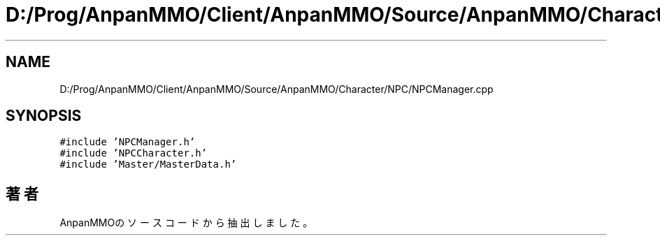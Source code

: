 .TH "D:/Prog/AnpanMMO/Client/AnpanMMO/Source/AnpanMMO/Character/NPC/NPCManager.cpp" 3 "2018年12月20日(木)" "AnpanMMO" \" -*- nroff -*-
.ad l
.nh
.SH NAME
D:/Prog/AnpanMMO/Client/AnpanMMO/Source/AnpanMMO/Character/NPC/NPCManager.cpp
.SH SYNOPSIS
.br
.PP
\fC#include 'NPCManager\&.h'\fP
.br
\fC#include 'NPCCharacter\&.h'\fP
.br
\fC#include 'Master/MasterData\&.h'\fP
.br

.SH "著者"
.PP 
 AnpanMMOのソースコードから抽出しました。
